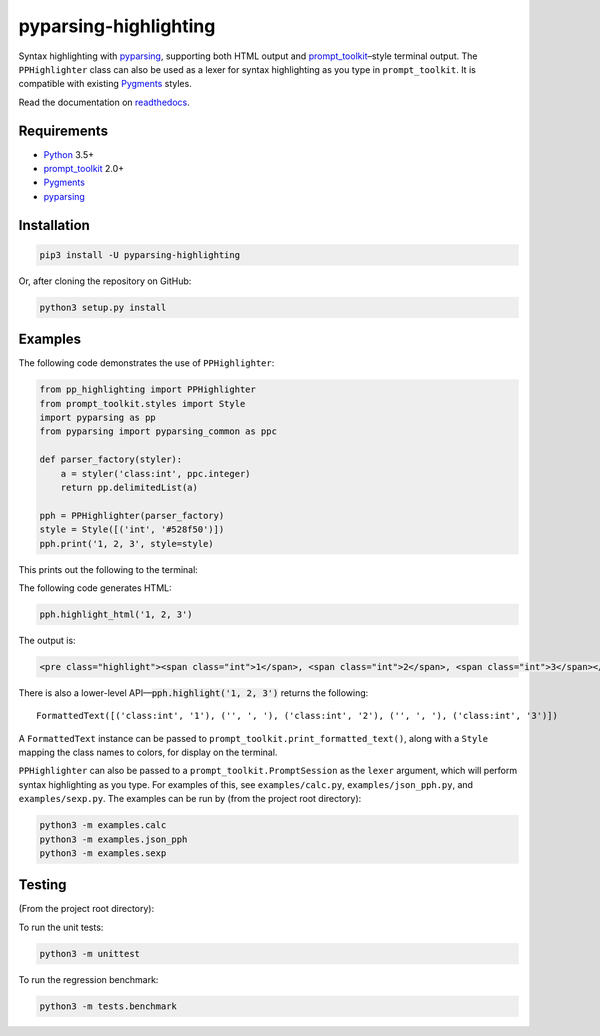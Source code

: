 pyparsing-highlighting
======================

Syntax highlighting with `pyparsing <https://github.com/pyparsing/pyparsing>`_, supporting both HTML output and `prompt_toolkit <https://github.com/prompt-toolkit/python-prompt-toolkit>`_–style terminal output. The ``PPHighlighter`` class can also be used as a lexer for syntax highlighting as you type in ``prompt_toolkit``. It is compatible with existing `Pygments <http://pygments.org>`_ styles.

Read the documentation on `readthedocs <https://pyparsing-highlighting.readthedocs.io/en/stable/>`_.

Requirements
------------

- `Python <https://www.python.org>`_ 3.5+
- `prompt_toolkit <https://github.com/prompt-toolkit/python-prompt-toolkit>`_ 2.0+
- `Pygments <http://pygments.org>`_
- `pyparsing <https://github.com/pyparsing/pyparsing>`_

Installation
------------

.. code:: bash

   pip3 install -U pyparsing-highlighting

Or, after cloning the repository on GitHub:

.. code:: bash

   python3 setup.py install

Examples
--------

The following code demonstrates the use of ``PPHighlighter``:

.. code:: python

   from pp_highlighting import PPHighlighter
   from prompt_toolkit.styles import Style
   import pyparsing as pp
   from pyparsing import pyparsing_common as ppc

   def parser_factory(styler):
       a = styler('class:int', ppc.integer)
       return pp.delimitedList(a)

   pph = PPHighlighter(parser_factory)
   style = Style([('int', '#528f50')])
   pph.print('1, 2, 3', style=style)

This prints out the following to the terminal:

.. image:: https://raw.githubusercontent.com/crowsonkb/pyparsing-highlighting/master/docs/source/example_ints.png
   :width: 56
   :height: 18
   :alt: 1, 2, 3

The following code generates HTML:

.. code:: python

   pph.highlight_html('1, 2, 3')

The output is:

.. code:: HTML

   <pre class="highlight"><span class="int">1</span>, <span class="int">2</span>, <span class="int">3</span></pre>

There is also a lower-level API—:code:`pph.highlight('1, 2, 3')` returns the following::

   FormattedText([('class:int', '1'), ('', ', '), ('class:int', '2'), ('', ', '), ('class:int', '3')])

A ``FormattedText`` instance can be passed to ``prompt_toolkit.print_formatted_text()``, along with a ``Style`` mapping the class names to colors, for display on the terminal.

``PPHighlighter`` can also be passed to a ``prompt_toolkit.PromptSession`` as the ``lexer`` argument, which will perform syntax highlighting as you type. For examples of this, see ``examples/calc.py``, ``examples/json_pph.py``, and ``examples/sexp.py``. The examples can be run by (from the project root directory):

.. code:: bash

   python3 -m examples.calc
   python3 -m examples.json_pph
   python3 -m examples.sexp

Testing
-------

(From the project root directory):

To run the unit tests:

.. code:: bash

   python3 -m unittest

To run the regression benchmark:

.. code:: bash

   python3 -m tests.benchmark

